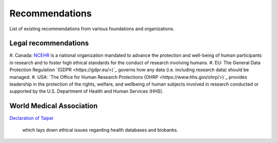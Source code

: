 .. _chap_recommendations:

Recommendations
===============

List of existing recommendations from various foundations and organizations.

Legal recommendations
---------------------

#. Canada: `NCEHR <http://www.ncehr-cnerh.org/>`_ is a national organization
mandated to advance the protection and well-being of human participants in
research and to foster high ethical standards for the conduct of research
involving humans.
#. EU: The General Data Protection Regulation `(GDPR <https://gdpr.eu/>)`_ governs
how any data (i.e. including research data) should be managed.
#. USA: `The Office for Human Research Protections (OHRP <https://www.hhs.gov/ohrp/>)`_
provides leadership in the protection of the rights, welfare, and wellbeing of
human subjects involved in research conducted or supported by the U.S.
Department of Health and Human Services (HHS).  

World Medical Association
-------------------------

`Declaration of Taipei
<https://www.wma.net/policies-post/wma-declaration-of-taipei-on-ethical-considerations-regarding-health-databases-and-biobanks/>`_
 which lays down ethical issues regarding health databases and biobanks.
